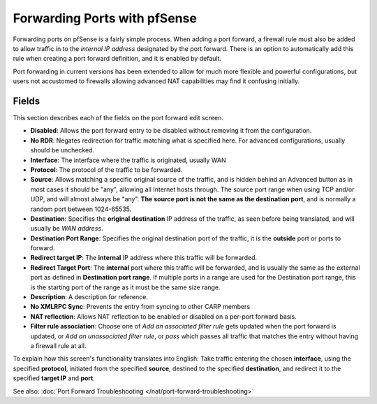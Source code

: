 Forwarding Ports with pfSense
=============================

Forwarding ports on pfSense is a fairly simple process. When adding a
port forward, a firewall rule must also be added to allow traffic in to
the *internal IP address* designated by the port forward. There is an
option to automatically add this rule when creating a port forward
definition, and it is enabled by default.

Port forwarding in current versions has been extended to allow for much
more flexible and powerful configurations, but users not accustomed to
firewalls allowing advanced NAT capabilities may find it confusing
initially.

Fields
^^^^^^

This section describes each of the fields on the port forward edit
screen.

-  **Disabled**: Allows the port forward entry to be disabled without
   removing it from the configuration.

-  **No RDR**: Negates redirection for traffic matching what is
   specified here. For advanced configurations, usually should be
   unchecked.

-  **Interface**: The interface where the traffic is originated, usually
   WAN

-  **Protocol**: The protocol of the traffic to be forwarded.

-  **Source**: Allows matching a specific original source of the
   traffic, and is hidden behind an Advanced button as in most cases it
   should be "any", allowing all Internet hosts through. The source port
   range when using TCP and/or UDP, and will almost always be "any".
   **The source port is not the same as the destination port**, and is
   normally a random port between 1024-65535.

-  **Destination**: Specifies the **original destination** IP address of
   the traffic, as seen before being translated, and will usually be
   *WAN address*.

-  **Destination Port Range**: Specifies the original destination port
   of the traffic, it is the **outside** port or ports to forward.

-  **Redirect target IP**: The **internal** IP address where this
   traffic will be forwarded.

-  **Redirect Target Port**: The **internal** port where this traffic
   will be forwarded, and is usually the same as the external port as
   defined in **Destination port range**. If multiple ports in a range
   are used for the Destination port range, this is the starting port of
   the range as it must be the same size range.

-  **Description**: A description for reference.

-  **No XMLRPC Sync**: Prevents the entry from syncing to other CARP
   members

-  **NAT reflection**: Allows NAT reflection to be enabled or disabled
   on a per-port forward basis.

-  **Filter rule association**: Choose one of *Add an associated filter
   rule* gets updated when the port forward is updated, or *Add an
   unassociated filter rule*, or *pass* which passes all traffic that
   matches the entry without having a firewall rule at all.

To explain how this screen's functionality translates into English: Take
traffic entering the chosen **interface**, using the specified
**protocol**, initiated from the specified **source**, destined to the
specified **destination**, and redirect it to the specified **target
IP** and **port**.

See also: :doc:`Port Forward Troubleshooting </nat/port-forward-troubleshooting>`
